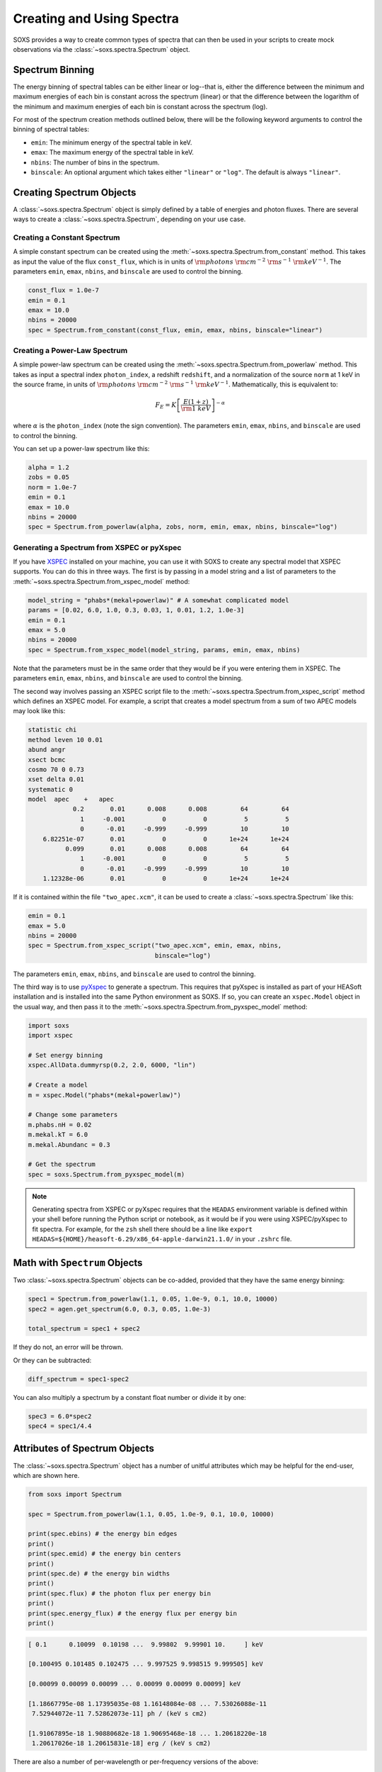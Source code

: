 .. _spectra:

Creating and Using Spectra
==========================

SOXS provides a way to create common types of spectra that can then be
used in your scripts to create mock observations via the
:class:`~soxs.spectra.Spectrum` object.

.. _spectrum-binning:

Spectrum Binning
----------------

The energy binning of spectral tables can be either linear or log--that is,
either the difference between the minimum and maximum energies of each bin is
constant across the spectrum (linear) or that the difference between the logarithm
of the minimum and maximum energies of each bin is constant across the spectrum
(log).

For most of the spectrum creation methods outlined below, there will be the following
keyword arguments to control the binning of spectral tables:

* ``emin``: The minimum energy of the spectral table in keV.
* ``emax``: The maximum energy of the spectral table in keV.
* ``nbins``: The number of bins in the spectrum.
* ``binscale``: An optional argument which takes either ``"linear"`` or ``"log"``.
  The default is always ``"linear"``.

Creating Spectrum Objects
-------------------------

A :class:`~soxs.spectra.Spectrum` object is simply defined by a table
of energies and photon fluxes. There are several ways to create a
:class:`~soxs.spectra.Spectrum`, depending on your use case.

Creating a Constant Spectrum
++++++++++++++++++++++++++++

A simple constant spectrum can be created using the
:meth:`~soxs.spectra.Spectrum.from_constant` method. This takes as input the
value of the flux ``const_flux``, which is in units of
:math:`{\rm photons}~{\rm cm}^{-2}~{\rm s}^{-1}~{\rm keV}^{-1}`. The parameters
``emin``, ``emax``, ``nbins``, and ``binscale`` are used to control the binning.

.. code-block:: python

    const_flux = 1.0e-7
    emin = 0.1
    emax = 10.0
    nbins = 20000
    spec = Spectrum.from_constant(const_flux, emin, emax, nbins, binscale="linear")

Creating a Power-Law Spectrum
+++++++++++++++++++++++++++++

A simple power-law spectrum can be created using the
:meth:`~soxs.spectra.Spectrum.from_powerlaw` method. This takes as input
a spectral index ``photon_index``, a redshift ``redshift``, and a normalization
of the source ``norm`` at 1 keV in the source frame, in units of
:math:`{\rm photons}~{\rm cm}^{-2}~{\rm s}^{-1}~{\rm keV}^{-1}`. Mathematically,
this is equivalent to:

.. math::

    F_E = K\left[\frac{E(1+z)}{{\rm 1~keV}}\right]^{-\alpha}

where :math:`\alpha` is the ``photon_index`` (note the sign convention). The parameters
``emin``, ``emax``, ``nbins``, and ``binscale`` are used to control the binning.

You can set up a power-law spectrum like this:

.. code-block:: python

    alpha = 1.2
    zobs = 0.05
    norm = 1.0e-7
    emin = 0.1
    emax = 10.0
    nbins = 20000
    spec = Spectrum.from_powerlaw(alpha, zobs, norm, emin, emax, nbins, binscale="log")

.. _xspec:

Generating a Spectrum from XSPEC or pyXspec
+++++++++++++++++++++++++++++++++++++++++++

If you have `XSPEC <https://heasarc.gsfc.nasa.gov/xanadu/xspec/>`_ installed on
your machine, you can use it with SOXS to create any spectral model that XSPEC
supports. You can do this in three ways. The first is by passing in a model
string and a list of parameters to the
:meth:`~soxs.spectra.Spectrum.from_xspec_model` method:

.. code-block:: python

    model_string = "phabs*(mekal+powerlaw)" # A somewhat complicated model
    params = [0.02, 6.0, 1.0, 0.3, 0.03, 1, 0.01, 1.2, 1.0e-3]
    emin = 0.1
    emax = 5.0
    nbins = 20000
    spec = Spectrum.from_xspec_model(model_string, params, emin, emax, nbins)

Note that the parameters must be in the same order that they would be if you
were entering them in XSPEC. The parameters ``emin``, ``emax``, ``nbins``,
and ``binscale`` are used to control the binning.

The second way involves passing an XSPEC script file to the
:meth:`~soxs.spectra.Spectrum.from_xspec_script` method which defines an XSPEC
model. For example, a script that creates a model spectrum from a sum of two
APEC models may look like this:

.. code-block:: text

    statistic chi
    method leven 10 0.01
    abund angr
    xsect bcmc
    cosmo 70 0 0.73
    xset delta 0.01
    systematic 0
    model  apec    +   apec
                0.2       0.01      0.008      0.008         64         64
                  1     -0.001          0          0          5          5
                  0      -0.01     -0.999     -0.999         10         10
        6.82251e-07       0.01          0          0      1e+24      1e+24
              0.099       0.01      0.008      0.008         64         64
                  1     -0.001          0          0          5          5
                  0      -0.01     -0.999     -0.999         10         10
        1.12328e-06       0.01          0          0      1e+24      1e+24

If it is contained within the file ``"two_apec.xcm"``, it can be used to
create a :class:`~soxs.spectra.Spectrum` like this:

.. code-block:: python

    emin = 0.1
    emax = 5.0
    nbins = 20000
    spec = Spectrum.from_xspec_script("two_apec.xcm", emin, emax, nbins,
                                      binscale="log")

The parameters ``emin``, ``emax``, ``nbins``, and ``binscale`` are used to
control the binning.

The third way is to use `pyXspec <https://heasarc.gsfc.nasa.gov/xanadu/xspec/python/html/index.html>`_
to generate a spectrum. This requires that pyXspec is installed as part of your HEASoft installation
and is installed into the same Python environment as SOXS. If so, you can create an ``xspec.Model``
object in the usual way, and then pass it to the :meth:`~soxs.spectra.Spectrum.from_pyxspec_model`
method:

.. code-block:: python

    import soxs
    import xspec

    # Set energy binning
    xspec.AllData.dummyrsp(0.2, 2.0, 6000, "lin")

    # Create a model
    m = xspec.Model("phabs*(mekal+powerlaw)")

    # Change some parameters
    m.phabs.nH = 0.02
    m.mekal.kT = 6.0
    m.mekal.Abundanc = 0.3

    # Get the spectrum
    spec = soxs.Spectrum.from_pyxspec_model(m)

.. note::

    Generating spectra from XSPEC or pyXspec requires that the ``HEADAS`` environment
    variable is defined within your shell before running the Python script or notebook,
    as it would be if you were using XSPEC/pyXspec to fit spectra. For example, for the
    ``zsh`` shell there should be a line like
    ``export HEADAS=${HOME}/heasoft-6.29/x86_64-apple-darwin21.1.0/`` in your ``.zshrc``
    file.

Math with ``Spectrum`` Objects
------------------------------

Two :class:`~soxs.spectra.Spectrum` objects can be co-added, provided that
they have the same energy binning:

.. code-block:: python

    spec1 = Spectrum.from_powerlaw(1.1, 0.05, 1.0e-9, 0.1, 10.0, 10000)
    spec2 = agen.get_spectrum(6.0, 0.3, 0.05, 1.0e-3)

    total_spectrum = spec1 + spec2

If they do not, an error will be thrown.

Or they can be subtracted:

.. code-block:: python

    diff_spectrum = spec1-spec2

You can also multiply a spectrum by a constant float number or divide it by one:

.. code-block:: python

    spec3 = 6.0*spec2
    spec4 = spec1/4.4


.. _spec-attribs:

Attributes of Spectrum Objects
------------------------------

The :class:`~soxs.spectra.Spectrum` object has a number of unitful attributes
which may be helpful for the end-user, which are shown here.

.. code-block:: python

    from soxs import Spectrum

    spec = Spectrum.from_powerlaw(1.1, 0.05, 1.0e-9, 0.1, 10.0, 10000)

    print(spec.ebins) # the energy bin edges
    print()
    print(spec.emid) # the energy bin centers
    print()
    print(spec.de) # the energy bin widths
    print()
    print(spec.flux) # the photon flux per energy bin
    print()
    print(spec.energy_flux) # the energy flux per energy bin
    print()

.. code-block:: pycon

    [ 0.1      0.10099  0.10198 ...  9.99802  9.99901 10.     ] keV

    [0.100495 0.101485 0.102475 ... 9.997525 9.998515 9.999505] keV

    [0.00099 0.00099 0.00099 ... 0.00099 0.00099 0.00099] keV

    [1.18667795e-08 1.17395035e-08 1.16148084e-08 ... 7.53026088e-11
     7.52944072e-11 7.52862073e-11] ph / (keV s cm2)

    [1.91067895e-18 1.90880682e-18 1.90695468e-18 ... 1.20618220e-18
     1.20617026e-18 1.20615831e-18] erg / (keV s cm2)

There are also a number of per-wavelength or per-frequency versions of the
above:

.. code-block:: python

    print(spec.wvbins) # the wavelength bin edges
    print()
    print(spec.wvmid) # the wavelength bin centers
    print()
    print(spec.dwv) # the wavelength bin widths
    print()
    print(spec.flux_per_wavelength) # the photon flux per wavelength bin
    print()
    print(spec.energy_flux_per_wavelength) # the energy flux per wavelength bin
    print()

.. code-block:: pycon

    [123.98419843 122.76878744 121.57697434 ...   1.24008752   1.23996474
     1.23984198] Angstrom

    [123.37649294 122.17288089 120.99252642 ...   1.24014892   1.24002613
     1.23990336] Angstrom

    [1.21541100e+00 1.19181310e+00 1.16889584e+00 ... 1.22805138e-04
     1.22780820e-04 1.22756509e-04] Angstrom

.. code-block:: python

    print(spec.fbins) # the frequency bin edges
    print()
    print(spec.fmid) # the frequency bin centers
    print()
    print(spec.df) # the frequency bin widths
    print()
    print(spec.flux_per_frequency) # the photon flux per frequency bin
    print()
    print(spec.energy_flux_per_frequency) # the energy flux per frequency bin
    print()

.. code-block:: pycon

    [2.41798924e+16 2.44192734e+16 2.46586543e+16 ... 2.41751048e+18
     2.41774986e+18 2.41798924e+18] Hz

    [2.42995829e+16 2.45389638e+16 2.47783448e+16 ... 2.41739079e+18
     2.41763017e+18 2.41786955e+18] Hz

    [2.39380935e+14 2.39380935e+14 2.39380935e+14 ... 2.39380935e+14
     2.39380935e+14 2.39380935e+14] Hz

    [4.90770565e-26 4.85506854e-26 4.80349881e-26 ... 3.11426567e-28
     3.11392648e-28 3.11358735e-28] ph / (Hz s cm2)

    [7.90193322e-36 7.89419073e-36 7.88653087e-36 ... 4.98836876e-36
     4.98831936e-36 4.98826997e-36] erg / (Hz s cm2)

.. _band-ops:

Getting the Values and Total Flux or Luminosity of a Spectrum Within a Specific Energy Band
-------------------------------------------------------------------------------------------

A new :class:`~soxs.spectra.Spectrum` object can be created from a restricted
energy band of an existing one by calling the :meth:`~soxs.spectra.Spectrum.new_spec_from_band`
method:

.. code-block:: python

    emin = 0.5
    emax = 7.0
    subspec = spec.new_spec_from_band(emin, emax)

The :meth:`~soxs.spectra.Spectrum.get_flux_in_band` method can be used
to quickly report on the total flux within a specific energy band within
the observer frame:

.. code-block:: python

    emin = 0.5
    emax = 7.0
    print(spec.get_flux_in_band(emin, emax))

which returns a tuple of the photon flux and the energy flux, showing:

.. code-block:: pycon

    (<Quantity 2.2215588675210208e-07 ph / (cm2 s)>,
     <Quantity 7.8742710307246895e-16 erg / (cm2 s)>)

The :meth:`~soxs.spectra.Spectrum.get_lum_in_band` method can also be used
to quickly report on the total luminosity and count rate within a specific
energy band, where in this case the band in question is the rest frame of
the source. For this reason, either a redshift must be supplied, or for a
local source a distance must be given.

.. code-block:: python

    emin = 0.5
    emax = 7.0
    print(spec.get_lum_in_band(emin, emax, redshift=0.05))

which returns a tuple of the photon count rate and the luminosity, showing:

.. code-block:: pycon

    (<Quantity 1.35081761e+48 ph / s>, <Quantity 4.78819407e+39 erg / s>)

You can change the cosmology as well by supplying a :class:`~astropy.cosmology.Cosmology`
object to ``cosmology`` (otherwise the Planck 2018 cosmology is assumed):

.. code-block:: python

    from astropy.cosmology import WMAP9
    emin = 0.5
    emax = 7.0
    print(spec.get_lum_in_band(emin, emax, redshift=0.05, cosmology=WMAP9))

See the `AstroPy cosmology documentation <https://docs.astropy.org/en/stable/cosmology/index.html>`_
for more details.

You can supply a distance for a local source (redshift assumed zero) like this:

.. code-block:: python

    emin = 0.5
    emax = 7.0
    print(spec.get_lum_in_band(emin, emax, dist=(8.0, "kpc")))

Finally, :class:`~soxs.spectra.Spectrum` objects are "callable", and if one
supplies a single energy or array of energies, the values of the spectrum
at these energies will be returned. AstroPy :class:`~astropy.units.Quantity`
objects are detected and handled appropriately.

.. code-block:: python

    print(spec(3.0)) # energy assumed to be in keV

.. code-block:: pycon

    <Quantity 2.830468922349541e-10 ph / (cm2 keV s)>

.. code-block:: python

    from astropy.units import Quantity
    # AstroPy quantity, units will be converted to keV internally
    e = Quantity([1.6e-9, 3.2e-9, 8.0e-9], "erg")
    print(spec(e)) # energy assumed to be in keV

.. code-block:: pycon

    <Quantity [  9.47745587e-10,  4.42138950e-10,  1.61370731e-10] ph / (cm2 keV s)>

Rescaling the Normalization of a Spectrum
-----------------------------------------

You can rescale the normalization of the entire spectrum using the
:meth:`~soxs.spectra.Spectrum.rescale_flux` method. This can be
helpful when you want to set the normalization of the spectrum by the
total flux within a certain energy band instead.

.. code-block:: python

    spec.rescale_flux(1.0e-9, emin=0.5, emax=7.0, flux_type="photons"):

``emin`` and ``emax`` can be used to set the band that the flux corresponds to.
If they are not set, they are assumed to be the bounds of the spectrum. The flux
type can be ``"photons"`` (the default) or ``"energy"``. In the former case, the
units of the new flux must be :math:`{\rm photons}~{\rm cm}^{-2}~{\rm s}^{-1}`,
and in the latter case the units must be
:math:`{\rm erg}~{\rm cm}^{-2}~{\rm s}^{-1}`.

.. _galactic_abs:

Applying Galactic Foreground Absorption to a Spectrum
-----------------------------------------------------

The :meth:`~soxs.spectra.Spectrum.apply_foreground_absorption` method
can be used to apply foreground absorption using the ``"wabs"`` or
``"tbabs"`` models. It takes one required parameter, the hydrogen
column along the line of sight, in units of :math:`10^{22}~{\rm cm}^{-2}`.
Once can optionally specify which absorption model to use using the ``"model"``
parameter (default is ``"wabs"``):

.. code-block:: python

    spec = Spectrum.from_powerlaw(1.1, 0.05, 1.0e-9, 0.1, 10.0, 10000)
    n_H = 0.02
    spec.apply_foreground_absorption(n_H, model="tbabs")

The flux in the energy bins will be reduced according to the absorption at a
given energy. Optionally, to model absorption intrinsic to a source or
from a source intermediate between us and the source, one can supply an
optional ``redshift`` argument (default 0.0):

.. code-block:: python

    spec = Spectrum.from_powerlaw(1.1, 0.05, 1.0e-9, 0.1,
                                  10.0, 10000)
    n_H = 0.02
    spec.apply_foreground_absorption(n_H, model="tbabs", redshift=0.05)

Finally, the abundance table for the ``"tbabs"`` absorption model can be
specified (the default is ``"angr"``):

.. code-block:: python

    spec = Spectrum.from_powerlaw(1.1, 0.05, 1.0e-9, 0.1,
                                  10.0, 10000)
    n_H = 0.02
    spec.apply_foreground_absorption(n_H, model="tbabs", redshift=0.05,
                                     abund_table="wilm")

See :ref:`solar-abund-tables` for options for different abundance tables.

The current version for the ``"tbabs"`` model is 2.3.2.

.. _emiss_lines:

Adding Emission Lines to a Spectrum
-----------------------------------

The :meth:`~soxs.Spectrum.add_emission_line` method adds a single Gaussian
emission line to an existing :class:`~soxs.spectra.Spectrum` object. The
line energy, line width, and amplitude of the line (the line strength or
integral under the curve) must be specified. The formula for the emission
line is:

.. math::

    f(E) = \frac{A}{\sqrt{2\pi\sigma^2}}\exp{\left[-\frac{(E-E_0)^2}{2\sigma^2}\right]}

where :math:`E_0` is the line center and the line width is

.. math::

    {\rm FWHM} = 2\sqrt{2\ln{2}}\sigma

.. code-block:: python

    spec = Spectrum.from_powerlaw(1.1, 0.05, 1.0e-9, 0.1,
                                  10.0, 10000)
    line_center = (6.0, "keV") # "E_0" above
    line_width = (30.0, "eV") # "FWHM" above
    line_amp = (1.0e-7, "photon/s/cm**2") # "A" above
    spec.add_emission_line(line_center, line_width, line_amp)

The line width may also be specified in units of velocity, if that is more convenient:

.. code-block:: python

    spec = Spectrum.from_powerlaw(1.1, 0.05, 1.0e-9, 0.1,
                                  10.0, 10000)
    line_center = (6.0, "keV")
    line_width = (200.0, "km/s")
    line_amp = (1.0e-7, "photon/s/cm**2")
    spec.add_emission_line(line_center, line_width, line_amp)

Currently, this functionality only supports emission lines with a Gaussian shape.

.. _absorb_lines:

Adding Absorption Lines to a Spectrum
-------------------------------------

The :meth:`~soxs.Spectrum.add_absorption_line` method adds a single Gaussian
absorption line to an existing :class:`~soxs.spectra.Spectrum` object. The
line energy, line width, and equivalent width of the line must be specified.
The formula for the absorption line is given in terms of the optical depth
:math:`\tau(E)`:

.. math::

    \tau(E) = \frac{B}{\sqrt{2\pi\sigma^2}}\exp{\left[-\frac{(E-E_0)^2}{2\sigma^2}\right]}

where :math:`E_0` is the line center and the line width is

.. math::

    {\rm FWHM} = 2\sqrt{2\ln{2}}\sigma

and the strength of the absorption :math:`B` is

.. math::

    B = E_0^2\frac{\rm EW}{hc}

where :math:`{\rm EW}` is the equivalent width in angstroms. Then the unabsorbed
spectrum :math:`f_0(E)` is multiplied by the absorption like so to produce the
absorbed spectrum :math:`f(E)`:

.. math::

    f(E) = e^{-\tau(E)}f_0(E)

.. code-block:: python

    spec = Spectrum.from_powerlaw(1.1, 0.05, 1.0e-9, 0.1,
                                  10.0, 10000)
    line_center = (1.0, "keV") # "E_0" above
    line_width = (30.0, "eV") # "FWHM" above
    equiv_width = 2 # defaults to units of milli-Angstroms
    spec.add_absorption_line(line_center, line_width, equiv_width)

The line width may also be specified in units of velocity, if that is more convenient:

.. code-block:: python

    spec = Spectrum.from_powerlaw(1.1, 0.05, 1.0e-9, 0.1,
                                  10.0, 10000)
    line_center = (1.0, "keV")
    line_width = (500.0, "km/s")
    equiv_width = (3.0e-3, "Angstrom")
    spec.add_absorption_line(line_center, line_width, equiv_width)

Currently, this functionality only supports absorption lines with a Gaussian shape.

Generating Photon Energies From a Spectrum
------------------------------------------

Given a :class:`~soxs.spectra.Spectrum`, a set of photon energies can be
drawn from it using the :meth:`~soxs.spectra.Spectrum.generate_energies`
method. This will most often be used to generate discrete samples for mock
observations. For this method, an exposure time and a constant
(energy-independent) effective area must be supplied to convert the spectrum's
flux to a number of photons. These values need not be realistic--in fact, they
both should be larger than the values for the mock observation that you want to
simulate, to create a statistically robust sample to draw photons from when we
actually pass them to the instrument simulator.

An example using a :class:`~soxs.spectra.Spectrum` created from a file:

.. code-block:: python

    spec = Spectrum.from_file("my_spec.dat")
    t_exp = (100., "ks") # exposure time
    area = (3.0, "m**2") # constant effective area
    energies = spec.generate_energies(t_exp, area)

The ``energies`` object :meth:`~soxs.spectra.Spectrum.generate_energies` returns
is an augmented NumPy array which also carries the unit information and the total
flux of energies:

.. code-block:: python

    print(energies.unit)
    print(energies.flux)

.. code-block:: pycon

    Unit("keV")
    <Quantity 1.1256362913845828e-15 erg / (cm2 s)>

Normally, :meth:`~soxs.spectra.Spectrum.generate_energies` will not need to be
called by the end-user but will be used "under the hood" in the generation of
a :class:`~soxs.simput.PhotonList` as part of a :class:`~soxs.simput.SimputCatalog`.
See :ref:`simput` for more information.

.. _count-rate-spectra:

Count Rate Spectra
------------------

The :class:`~soxs.spectra.CountRateSpectrum` class is basically the same thing as a
the :class:`~soxs.spectra.Spectrum` class, except that it is in units of
:math:`\rm{counts}~\rm{s}^{-1}~\rm{keV}^{-1}`. This sort of spectrum makes the most
sense in the rest frame of a source. This object is usually not generated on its own,
but is the result of some other kind of operation (such as
`making source spectra in pyXSIM <https://hea-www.cfa.harvard.edu/~jzuhone/pyxsim/spectra.html>`_).

One important note about :class:`~soxs.spectra.CountRateSpectrum` objects is that you
can also call :meth:`~soxs.spectra.CountRateSpectrum.generate_energies` on them, except
that unlike :class:`~soxs.spectra.Spectrum` objects it is not necessary to specify an area,
but only an exposure time, to generate energies:

.. code-block:: python

    # here "spec" is a CountRateSpectrum object
    t_exp = (100., "ks") # exposure time
    energies = spec.generate_energies(t_exp)

.. _convolved-spectra:

"Convolved" Spectra
-------------------

One may want to examine a spectrum after it has been convolved with a particular
effective area curve. One can generate such a
:class:`~soxs.spectra.ConvolvedSpectrum` using the
:meth:`~soxs.spectra.ConvolvedSpectrum.convolve` method, feeding it a
:class:`~soxs.spectra.Spectrum` object and an ARF:

.. code-block:: python

    from soxs import ConvolvedSpectrum
    # Assuming one created an ApecGenerator agen...
    spec2 = agen.get_spectrum(6.0, 0.3, 0.05, 1.0e-3)
    cspec = ConvolvedSpectrum.convolve(spec2, "xrs_hdxi_3x10.arf")

The spectrum in this object has units of
:math:`{\rm photons}~{\rm s}^{-1}~{\rm keV}^{-1}`, and one can use many of
:class:`~soxs.spectra.Spectrum`'s methods on it. For example, to determine the
count and energy rate within a particular band:

.. code-block:: python

    cspec.get_flux_in_band(0.5, 7.0)

.. code-block:: python

    (<Quantity 6.802363401824924 ph / s>,
     <Quantity 1.2428592072628134e-08 erg / s>)

Or to generate an array of energies:

.. code-block:: python

    t_exp = (500.0, "ks")
    e = cspec.generate_energies(t_exp)

If one has already loaded a :class:`~soxs.instrument.AuxiliaryResponseFile`,
then one can also generate a :class:`~soxs.spectra.ConvolvedSpectrum` by simply
multiplying the ARF by a :class:`~soxs.spectra.Spectrum` object:

.. code-block:: python

    from soxs import AuxiliaryResponseFile
    arf = AuxiliaryResponseFile("xrs_hdxi_3x10.arf")
    # Assuming one created an ApecGenerator agen...
    spec2 = agen.get_spectrum(6.0, 0.3, 0.05, 1.0e-3)
    cspec = spec2*arf

To "deconvolve" a :class:`~soxs.spectra.ConvolvedSpectrum` object and return
a :class:`~soxs.spectra.Spectrum` object, simply call
:meth:`~soxs.spectra.ConvolvedSpectrum.deconvolve`:

.. code-block:: python

    spec_new = cspec.deconvolve()

.. _convolve-arf-rmf:

Including an RMF in the Convolution
+++++++++++++++++++++++++++++++++++

It is also possible to include an RMF in the convolution process. This will take
the spectrum which has been convolved with the ARF and further convolve it with
with the response matrix in the RMF. This will produce a spectrum with features
that have been broadened by the energy resolution of the instrument. This may be
useful for comparing model :class:`~soxs.spectra.Spectrum` objects to mock observations
by forward-modeling them through the instrument responses. To do this, simply pass
the name of the RMF file to :meth:`~soxs.spectra.ConvolvedSpectrum.convolve`:

.. code-block:: python

    from soxs import ConvolvedSpectrum
    # Assuming one created an ApecGenerator agen...
    spec2 = agen.get_spectrum(6.0, 0.3, 0.05, 1.0e-3)
    cspec = ConvolvedSpectrum.convolve(spec2, "xrs_hdxi_3x10.arf",
                                       rmf="xrs_hdxi.rmf")

.. note::

    If one uses an RMF to convolve, the methods
    :meth:`~soxs.spectra.ConvolvedSpectrum.generate_energies` and
    :meth:`~soxs.spectra.ConvolvedSpectrum.deconvolve` are not available.

.. _spectra-plots:

Plotting Spectra
----------------

All :class:`~soxs.spectra.Spectrum` objects and their associated subclasses have
a :meth:`~soxs.spectra.Spectrum.plot` method which can be used to make a
`Matplotlib <http://www.matplotlib.org>`_ plot. The :meth:`~soxs.spectra.Spectrum.plot`
method has no required arguments, but has a number of optional arguments for plot
customization. This method returns a tuple of the :class:`~matplotlib.figure.Figure` and
the :class:`~matplotlib.axes.Axes` objects to allow for further customization. This
example shows how to make a simple plot of an absorbed power-law spectrum:

.. code-block:: python

    spec = soxs.Spectrum.from_powerlaw(1.2, 0.02, 1.0e-3, 0.2, 9.0, 100000)
    spec.apply_foreground_absorption(0.1)
    fig, ax = spec.plot()

.. image:: ../images/plot_powerlaw.png

Here's another example of creating a plot of two thermal spectra with labels,
zooming in on a section of it, and setting the energy scale to linear:

.. code-block:: python

    agen = soxs.ApecGenerator(0.1, 10.0, 10000)
    spec1 = agen.get_spectrum(5.0, 0.3, 0.02, 1.0e-3)
    spec2 = agen.get_spectrum(3.0, 0.3, 0.02, 1.0e-3)
    fig, ax = spec1.plot(xmin=0.7, xmax=1.5, ymin=1.0e-4, ymax=3.0e-3,
                         xscale='linear', label="5 keV plasma")
    spec2.plot(fig=fig, ax=ax, label="3 keV plasma")

.. image:: ../images/plot_two_spectra.png

For other customizations, consult the :meth:`~soxs.spectra.Spectrum.plot` API.

.. _write-spectra:

Writing a Spectrum to Disk
--------------------------

:class:`~soxs.spectra.Spectrum` objects can be written to disk in three formats:
an ASCII text file in the ECSV format, a FITS file, or an HDF5 file. To write a
spectrum to an ASCII ECSV file, use the :meth:`~soxs.spectra.Spectrum.write_ascii_file`
method:

.. code-block:: python

    agen = soxs.ApecGenerator(0.1, 10.0, 10000)
    spec1 = agen.get_spectrum(5.0, 0.3, 0.02, 1.0e-3)
    spec1.write_ascii_file("my_spec.ecsv", overwrite=True)

To write a spectrum to an HDF5 file, use :meth:`~soxs.spectra.Spectrum.write_hdf5_file`:

.. code-block:: python

    agen = soxs.ApecGenerator(0.1, 10.0, 10000)
    spec1 = agen.get_spectrum(5.0, 0.3, 0.02, 1.0e-3)
    spec1.write_hdf5_file("my_spec.h5", overwrite=True)

To write a spectrum to a FITS file, use :meth:`~soxs.spectra.Spectrum.write_fits_file`:

.. code-block:: python

    agen = soxs.ApecGenerator(0.1, 10.0, 10000)
    spec1 = agen.get_spectrum(5.0, 0.3, 0.02, 1.0e-3)
    spec1.write_fits_file("my_spec.fits", overwrite=True)

In each case, the minimum and maximum energies for each bin in the table, the
flux in each bin (as well as its units), and the bin scaling (linear or log)
is written to the file. If writing a :class:`~soxs.spectrum.ConvolvedSpectrum`
object, the name of the ARF which was used to do the convolution is also stored.

.. _read-spectra:

Reading a Spectrum from Disk
----------------------------

:class:`~soxs.spectra.Spectrum` objects written using any of the writing methods
detailed above (ASCII ECSV, HDF5, or FITS) can be the spectrum can be read back
in again in, using :meth:`~soxs.spectra.Spectrum.from_file`:

.. code-block:: python

    from soxs import Spectrum
    my_spec = Spectrum.from_file("my_spec.ecsv")

.. _special-cspec-io:

Special I/O for Convolved Spectra
---------------------------------

:class:`~soxs.spectra.ConvolvedSpectrum` objects can be written directly to
PI/PHA files using the same standard format that is used for real spectra,
with the :meth:`~soxs.spectra.ConvolvedSpectrum.to_pha_file` method:

.. code-block:: python

    from soxs import ConvolvedSpectrum
    # Assuming one created an ApecGenerator agen...
    spec2 = agen.get_spectrum(6.0, 0.3, 0.05, 1.0e-3)
    cspec = ConvolvedSpectrum.convolve(spec2, "xrs_hdxi_3x10.arf")
    cspec.to_pha_file("my_spec.pi", overwrite=True)

Conversely, PI/PHA files produced can be read in as :class:`~soxs.spectra.ConvolvedSpectrum`
objects:

.. code-block:: python

    import soxs
    cspec = soxs.ConvolvedSpectrum.from_pha_file("my_spec.pi")
